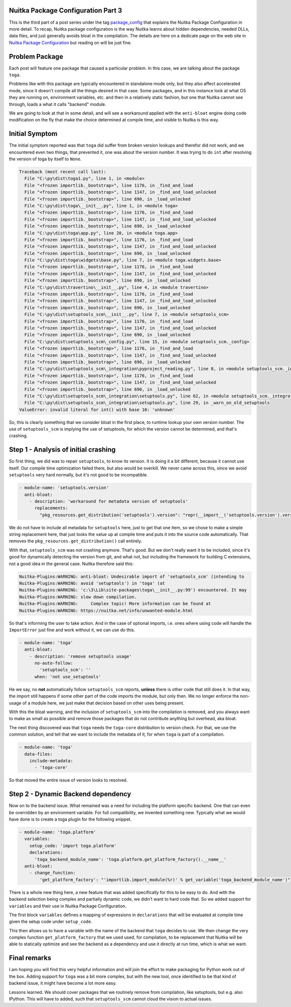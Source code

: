 .. post:: 2024/01/24
   :tags: Python, compiler, Nuitka, package_config
   :author: Kay Hayen

#####################################
 Nuitka Package Configuration Part 3
#####################################

This is the third part of a post series under the tag `package_config
<https://nuitka.net/blog/tag/package_config.html>`__ that explains the
Nuitka Package Configuration in more detail. To recap, Nuitka package
configuration is the way Nuitka learns about hidden dependencies, needed
DLLs, data files, and just generally avoids bloat in the compilation.
The details are here on a dedicate page on the web site in `Nuitka
Package Configuration
<https://nuitka.net/doc/nuitka-package-config.html>`__ but reading on
will be just fine.

#################
 Problem Package
#################

Each post will feature one package that caused a particular problem. In
this case, we are talking about the package ``toga``.

Problems like with this package are typically encountered in standalone
mode only, but they also affect accelerated mode, since it doesn't
compile all the things desired in that case. Some packages, and in this
instance look at what OS they are running on, environment variables,
etc. and then in a relatively static fashion, but one that Nuitka cannot
see through, loads a what it calls "backend" module.

We are going to look at that in some detail, and will see a workaround
applied with the ``anti-bloat`` engine doing code modification on the
fly that make the choice determined at compile time, and visible to
Nuitka is this way.

#################
 Initial Symptom
#################

The initial symptom reported was that ``toga`` did suffer from broken
version lookups and therefor did not work, and we encountered even two
things, that prevented it, one was about the version number. It was
trying to do ``int`` after resolving the version of toga by itself to
``None``.

.. code::

   Traceback (most recent call last):
     File "C:\py\dist\toga1.py", line 1, in <module>
     File "<frozen importlib._bootstrap>", line 1176, in _find_and_load
     File "<frozen importlib._bootstrap>", line 1147, in _find_and_load_unlocked
     File "<frozen importlib._bootstrap>", line 690, in _load_unlocked
     File "C:\py\dist\toga\__init__.py", line 1, in <module toga>
     File "<frozen importlib._bootstrap>", line 1176, in _find_and_load
     File "<frozen importlib._bootstrap>", line 1147, in _find_and_load_unlocked
     File "<frozen importlib._bootstrap>", line 690, in _load_unlocked
     File "C:\py\dist\toga\app.py", line 20, in <module toga.app>
     File "<frozen importlib._bootstrap>", line 1176, in _find_and_load
     File "<frozen importlib._bootstrap>", line 1147, in _find_and_load_unlocked
     File "<frozen importlib._bootstrap>", line 690, in _load_unlocked
     File "C:\py\dist\toga\widgets\base.py", line 7, in <module toga.widgets.base>
     File "<frozen importlib._bootstrap>", line 1176, in _find_and_load
     File "<frozen importlib._bootstrap>", line 1147, in _find_and_load_unlocked
     File "<frozen importlib._bootstrap>", line 690, in _load_unlocked
     File "C:\py\dist\travertino\__init__.py", line 4, in <module travertino>
     File "<frozen importlib._bootstrap>", line 1176, in _find_and_load
     File "<frozen importlib._bootstrap>", line 1147, in _find_and_load_unlocked
     File "<frozen importlib._bootstrap>", line 690, in _load_unlocked
     File "C:\py\dist\setuptools_scm\__init__.py", line 7, in <module setuptools_scm>
     File "<frozen importlib._bootstrap>", line 1176, in _find_and_load
     File "<frozen importlib._bootstrap>", line 1147, in _find_and_load_unlocked
     File "<frozen importlib._bootstrap>", line 690, in _load_unlocked
     File "C:\py\dist\setuptools_scm\_config.py", line 15, in <module setuptools_scm._config>
     File "<frozen importlib._bootstrap>", line 1176, in _find_and_load
     File "<frozen importlib._bootstrap>", line 1147, in _find_and_load_unlocked
     File "<frozen importlib._bootstrap>", line 690, in _load_unlocked
     File "C:\py\dist\setuptools_scm\_integration\pyproject_reading.py", line 8, in <module setuptools_scm._integration.pyproject_reading>
     File "<frozen importlib._bootstrap>", line 1176, in _find_and_load
     File "<frozen importlib._bootstrap>", line 1147, in _find_and_load_unlocked
     File "<frozen importlib._bootstrap>", line 690, in _load_unlocked
     File "C:\py\dist\setuptools_scm\_integration\setuptools.py", line 62, in <module setuptools_scm._integration.setuptools>
     File "C:\py\dist\setuptools_scm\_integration\setuptools.py", line 29, in _warn_on_old_setuptools
   ValueError: invalid literal for int() with base 10: 'unknown'

So, this is clearly something that we consider bloat in the first place,
to runtime lookup your own version number. The use of ``setuptools_scm``
is implying the use of setuptools, for which the version cannot be
determined, and that's crashing.

#######################################
 Step 1 - Analysis of initial crashing
#######################################

So first thing, we did was to repair ``setuptools``, to know its
version. It is doing it a bit different, because it cannot use itself.
Our compile time optimization failed there, but also would be overkill.
We never came across this, since we avoid ``setuptools`` very hard
normally, but it's not good to be incompatible.

.. code:: yaml

   - module-name: 'setuptools.version'
     anti-bloat:
       - description: 'workaround for metadata version of setuptools'
         replacements:
           "pkg_resources.get_distribution('setuptools').version": "repr(__import__('setuptools.version').version.__version__)"

We do not have to include all metadata for ``setuptools`` here, just to
get that one item, so we chose to make a simple string replacement here,
that just looks the value up at compile time and puts it into the source
code automatically. That removes the
``pkg_resources.get_distribution()`` call entirely.

With that, ``setuptools_scm`` was not crashing anymore. That's good. But
we don't really want it to be included, since it's good for dynamically
detecting the version from git, and what not, but including the
framework for building C extensions, not a good idea in the general
case. Nuitka therefore said this:

.. code::

   Nuitka-Plugins:WARNING: anti-bloat: Undesirable import of 'setuptools_scm' (intending to
   Nuitka-Plugins:WARNING: avoid 'setuptools') in 'toga' (at
   Nuitka-Plugins:WARNING: 'c:\3\Lib\site-packages\toga\__init__.py:99') encountered. It may
   Nuitka-Plugins:WARNING: slow down compilation.
   Nuitka-Plugins:WARNING:     Complex topic! More information can be found at
   Nuitka-Plugins:WARNING: https://nuitka.net/info/unwanted-module.html

So that's informing the user to take action. And in the case of optional
imports, i.e. ones where using code will handle the ``ImportError`` just
fine and work without it, we can use do this.

.. code:: yaml

   - module-name: 'toga'
     anti-bloat:
       - description: 'remove setuptools usage'
         no-auto-follow:
           'setuptools_scm': ''
         when: 'not use_setuptools'

He we say, no **not** automatically follow ``setuptools_scm`` reports,
**unless** there is other code that still does it. In that way, the
import still happens if some other part of the code imports the module,
but only then. We no longer enforce the non-usage of a module here, we
just make that decision based on other uses being present.

With this the bloat warning, and the inclusion of ``setuptools_scm``
into the compilation is removed, and you always want to make as small as
possible and remove those packages that do not contribute anything but
overhead, aka bloat.

The next thing discovered was that ``toga`` needs the ``toga-core``
distribution to version check. For that, we use the common solution, and
tell that we want to include the metadata of it, for when ``toga`` is
part of a compilation.

.. code:: yaml

   - module-name: 'toga'
     data-files:
       include-metadata:
         - 'toga-core'

So that moved the entire issue of version looks to resolved.

#####################################
 Step 2 - Dynamic Backend dependency
#####################################

Now on to the backend issue. What remained was a need for including the
platform specific backend. One that can even be overridden by an
environment variable. For full compatibility, we invented something new.
Typically what we would have done is to create a toga plugin for the
following snippet.

.. code:: yaml

   - module-name: 'toga.platform'
     variables:
       setup_code: 'import toga.platform'
       declarations:
         'toga_backend_module_name': 'toga.platform.get_platform_factory().__name__'
     anti-bloat:
       - change_function:
           'get_platform_factory': "'importlib.import_module(%r)' % get_variable('toga_backend_module_name')"

There is a whole new thing here, a new feature that was added
specifically for this to be easy to do. And with the backend selection
being complex and partially dynamic code, we didn't want to hard code
that. So we added support for ``variables`` and their use in Nuitka
Package Configuration.

The first block ``variables`` defines a mapping of expressions in
``declarations`` that will be evaluated at compile time given the setup
code under ``setup_code``.

This then allows us to have a variable with the name of the backend that
``toga`` decides to use. We then change the very complex function
``get_platform_factory`` that we used used, for compilation, to be
replacement that Nuitka will be able to statically optimize and see the
backend as a dependency and use it directly at run time, which is what
we want.

###############
 Final remarks
###############

I am hoping you will find this very helpful information and will join
the effort to make packaging for Python work out of the box. Adding
support for ``toga`` was a bit more complex, but with the new tool, once
identified to be that kind of backend issue, it might have become a lot
more easy.

Lessons learned. We should cover packages that we routinely remove from
compilation, like setuptools, but e.g. also IPython. This will have to
added, such that ``setuptools_scm`` cannot cloud the vision to actual
issues.
